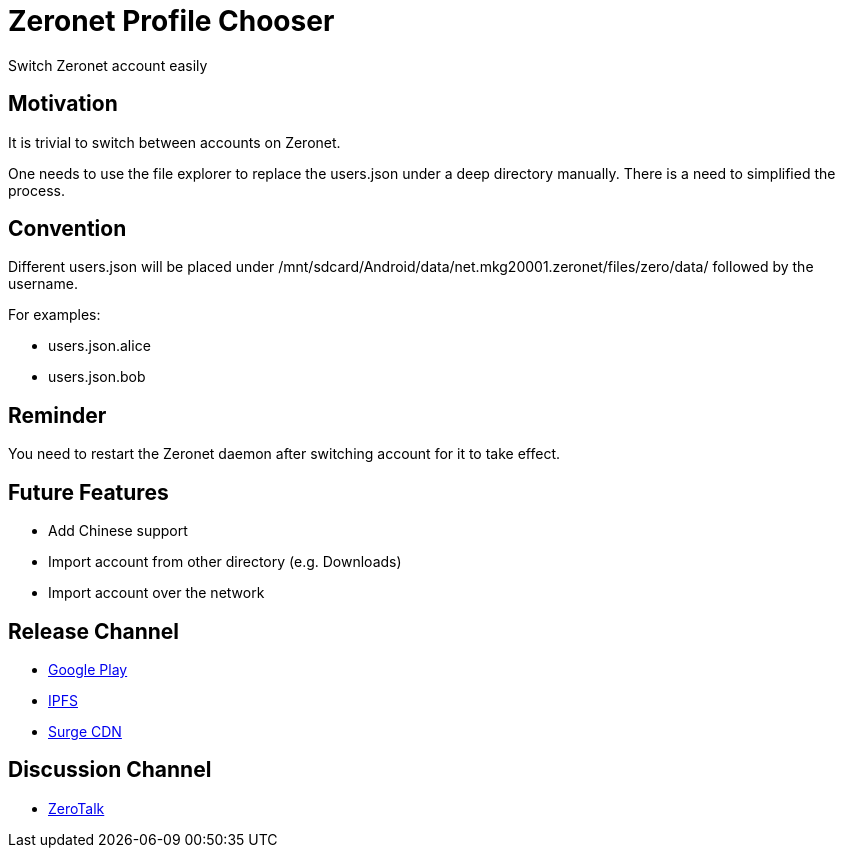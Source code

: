 = Zeronet Profile Chooser

Switch Zeronet account easily

== Motivation

It is trivial to switch between accounts on Zeronet.

One needs to use the file explorer to replace the users.json under a deep directory manually. There is a need to simplified the process.

== Convention

Different users.json will be placed under /mnt/sdcard/Android/data/net.mkg20001.zeronet/files/zero/data/ followed by the username.

For examples:

- users.json.alice
- users.json.bob

== Reminder

You need to restart the Zeronet daemon after switching account for it to take effect.

== Future Features

- Add Chinese support
- Import account from other directory (e.g. Downloads)
- Import account over the network


== Release Channel

* https://play.google.com/store/apps/details?id=com.github.beenotung.zeronet_profile_chooser[Google Play]
* https://ipfs.io/ipfs/QmXVR2AkTwaSDxcuF7Py3KBnxYp9GozkN7giXVvhwPfdFS/app-release-signed.apk[IPFS]
* https://zeronet-profile-chooser.surge.sh/app-release-signed.apk[Surge CDN]

== Discussion Channel

* http://127.0.0.1:43110/Talk.ZeroNetwork.bit/?Topic:1519162899_1DLBhCccN3MbM5YmzNS2UfBzDkEZkGZtVg[ZeroTalk]
